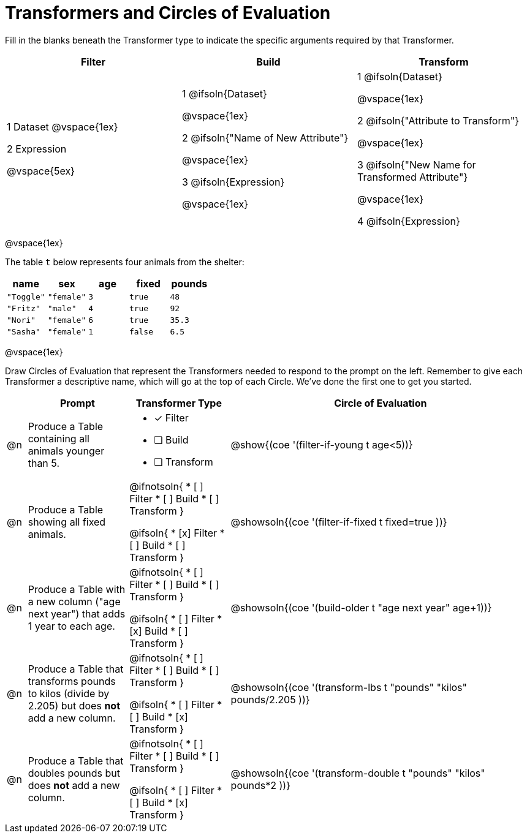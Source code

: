 = Transformers and Circles of Evaluation


Fill in the blanks beneath the Transformer type to indicate the specific arguments required by that Transformer.

[cols= '3',options="header"]
|===
| Filter
| Build
| Transform

| 1 Dataset
@vspace{1ex}

2 Expression

@vspace{5ex}

| 1 @ifsoln{Dataset}

@vspace{1ex}

2 @ifsoln{"Name of New Attribute"}

@vspace{1ex}

3 @ifsoln{Expression}

@vspace{1ex}

| 1 @ifsoln{Dataset}

@vspace{1ex}

2 @ifsoln{"Attribute to Transform"}

@vspace{1ex}

3 @ifsoln{"New Name for Transformed Attribute"}

@vspace{1ex}

4 @ifsoln{Expression}

|===

@vspace{1ex}

The table `t` below represents four animals from the shelter:

[.data, cols='5', options="header"]
|===
| name        | sex       | age   | fixed   | pounds
| `"Toggle"`  | `"female"`| `3`   | `true`  | `48`
| `"Fritz"`   | `"male"`  | `4`   | `true`  | `92`
| `"Nori"`    | `"female"`| `6`   | `true`  | `35.3`
| `"Sasha"`   | `"female"`| `1`   | `false` |  `6.5`
|===

@vspace{1ex}

Draw Circles of Evaluation that represent the Transformers needed to respond to the prompt on the left. Remember to give each Transformer a descriptive name, which will go at the top of each Circle. We've done the first one to get you started.

[.FillVerticalSpace, cols="^.^2a,^.^10a,.^10a,^.^30a",stripes="none",frame="none", options="header"]
|===
|
| Prompt
| Transformer Type
| Circle of Evaluation

| @n
| Produce a Table containing all animals younger than 5.
|
* [x] Filter
* [ ] Build
* [ ] Transform

| @show{(coe '(filter-if-young t age<5))}

| @n
| Produce a Table showing all fixed animals.
| @ifnotsoln{
* [ ] Filter
* [ ] Build
* [ ] Transform
}

@ifsoln{
* [x] Filter
* [ ] Build
* [ ] Transform
}

| @showsoln{(coe '(filter-if-fixed t fixed=true ))}

| @n
| Produce a Table with a new column ("age next year") that adds 1 year to each age.
| @ifnotsoln{
* [ ] Filter
* [ ] Build
* [ ] Transform
}

@ifsoln{
* [ ] Filter
* [x] Build
* [ ] Transform
}

| @showsoln{(coe '(build-older t "age next year" age+1))}

| @n
| Produce a Table that transforms pounds to kilos (divide by 2.205) but does *not* add a new column.
| @ifnotsoln{
* [ ] Filter
* [ ] Build
* [ ] Transform
}

@ifsoln{
* [ ] Filter
* [ ] Build
* [x] Transform
}

| @showsoln{(coe '(transform-lbs t "pounds" "kilos" pounds/2.205 ))}

| @n
| Produce a Table that doubles pounds but does *not* add a new column.
| @ifnotsoln{
* [ ] Filter
* [ ] Build
* [ ] Transform
}

@ifsoln{
* [ ] Filter
* [ ] Build
* [x] Transform
}
| @showsoln{(coe '(transform-double t "pounds" "kilos" pounds*2 ))}


|===
